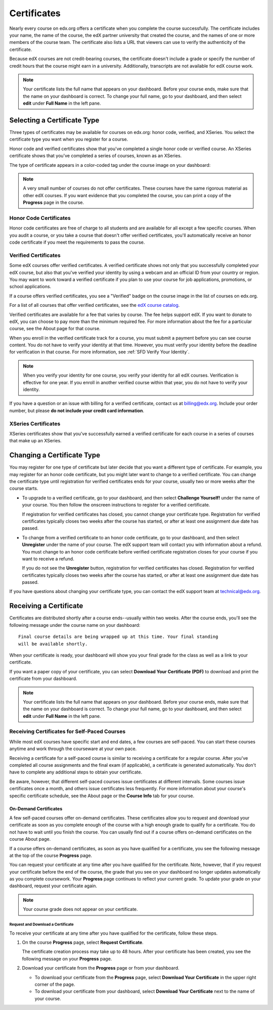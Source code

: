 .. _Certificates:

##############################
Certificates
##############################

Nearly every course on edx.org offers a certificate when you complete the
course successfully. The certificate includes your name, the name of the
course, the edX partner university that created the course, and the names of
one or more members of the course team. The certificate also lists a URL that
viewers can use to verify the authenticity of the certificate.

.. image:: ../../shared/students/Images/SFD_HCCert.png
   :width: 500
   :alt: Example edX honor code certificate

Because edX courses are not credit-bearing courses, the certificate doesn't
include a grade or specify the number of credit hours that the course might
earn in a university. Additionally, transcripts are not available for edX
course work.

.. note:: Your certificate lists the full name that appears on your dashboard. 
  Before your course ends, make sure that the name on your dashboard is correct. 
  To change your full name, go to your dashboard, and then select **edit** under 
  **Full Name** in the left pane.

****************************
Selecting a Certificate Type
****************************

Three types of certificates may be available for courses on edx.org: honor
code, verified, and XSeries. You select the certificate type you want when you
register for a course.

Honor code and verified certificates show that you've completed a single honor
code or verified course. An XSeries certificate shows that you've completed a
series of courses, known as an XSeries.

The type of certificate appears in a color-coded tag under the course image on
your dashboard:

.. image:: ../../shared/students/Images/Dashboard_CertTypes.png
   :width: 500
   :alt: Dashboard with color indications for audit, honor code, and verified courses


.. note:: A very small number of courses do not offer certificates. These courses 
  have the same rigorous material as other edX courses. If you want evidence
  that you completed the course, you can print a copy of the **Progress** page
  in the course.

.. _SFD Honor Code Certificates:

=========================
Honor Code Certificates
=========================

Honor code certificates are free of charge to all students and are available
for all except a few specific courses. When you audit a course, or you take a
course that doesn't offer verified certificates, you'll automatically receive
an honor code certificate if you meet the requirements to pass the course.

.. image:: ../../shared/students/Images/SFD_HCCert.png
   :width: 500
   :alt: Example edX honor code certificate

.. _SFD Verified Certificates:

=========================
Verified Certificates
=========================

Some edX courses offer verified certificates. A verified certificate shows not
only that you successfully completed your edX course, but also that you've
verified your identity by using a webcam and an official ID from your country
or region. You may want to work toward a verified certificate if you plan to
use your course for job applications, promotions, or school applications.

.. image:: ../../shared/students/Images/SFD_VerCert.png
   :width: 500
   :alt: Example edX verified certificate

If a course offers verified certificates, you see a "Verified" badge on the
course image in the list of courses on edx.org.

.. image:: ../../shared/students/Images/SFD_VerifiedBadge.png
   :width: 200
   :alt: Image of DemoX course listing with a verified badge

For a list of all courses that offer verified certificates, see the `edX
course catalog <https://www.edx.org/course-
list/allschools/verified/allcourses>`_.

Verified certificates are available for a fee that varies by course. The fee
helps support edX. If you want to donate to edX, you can choose to pay more
than the minimum required fee. For more information about the fee for a
particular course, see the About page for that course.

When you enroll in the verified certificate track for a course, you must
submit a payment before you can see course content. You do not have to verify
your identity at that time. However, you must verify your identity before the
deadline for verification in that course. For more information, see :ref:`SFD
Verify Your Identity`.

.. note:: When you verify your identity for one course, you verify your 
 identity for all edX courses. Verification is effective for one year. If
 you enroll in another verified course within that year, you do not have to
 verify your identity.

If you have a question or an issue with billing for a verified certificate,
contact us at `billing@edx.org <mailto://billing@edx.org>`_. Include your
order number, but please **do not include your credit card information**.

=========================
XSeries Certificates
=========================

XSeries certificates show that you've successfully earned a verified certificate
for each course in a series of courses that make up an XSeries.

****************************
Changing a Certificate Type
****************************

You may register for one type of certificate but later decide that you want a
different type of certificate. For example, you may register for an honor code
certificate, but you might later want to change to a verified certificate. You
can change the certificate type until registration for verified certificates
ends for your course, usually two or more weeks after the course starts.

* To upgrade to a verified certificate, go to your dashboard, and then select
  **Challenge Yourself!** under the name of your course. You then follow
  the onscreen instructions to register for a verified certificate.

  If registration for verified certificates has closed, you cannot change your
  certificate type. Registration for verified certificates typically closes
  two weeks after the course has started, or after at least one assignment due
  date has passed.

* To change from a verified certificate to an honor code certificate, go to
  your dashboard, and then select **Unregister** under the name of your
  course. The edX support team will contact you with information about a
  refund. You must change to an honor code certificate before verified
  certificate registration closes for your course if you want to receive a
  refund.

  If you do not see the **Unregister** button, registration for verified
  certificates has closed. Registration for verified certificates typically
  closes two weeks after the course has started, or after at least one
  assignment due date has passed.

If you have questions about changing your certificate type, you can contact
the edX support team at `technical@edx.org <mailto://technical@edx.org>`_.

*************************
Receiving a Certificate
*************************

Certificates are distributed shortly after a course ends--usually within two
weeks. After the course ends, you'll see the following message under the course
name on your dashboard:

::

  Final course details are being wrapped up at this time. Your final standing
  will be available shortly.

When your certificate is ready, your dashboard will show you your final grade
for the class as well as a link to your certificate.

.. image:: ../../shared/students/Images/SFD_Cert_DownloadButton.png
   :width: 500
   :alt: Dashboard with course name, grade, and link to certificate

If you want a paper copy of your certificate, you can select **Download Your
Certificate (PDF)** to download and print the certificate from your dashboard.

.. note:: Your certificate lists the full name that appears on your dashboard. 
  Before your course ends, make sure that the name on your dashboard is correct. 
  To change your full name, go to your dashboard, and then select **edit** under 
  **Full Name** in the left pane.

=============================================
Receiving Certificates for Self-Paced Courses
=============================================

While most edX courses have specific start and end dates, a few courses are
self-paced. You can start these courses anytime and work through the
courseware at your own pace.

Receiving a certificate for a self-paced course is similar to receiving a
certificate for a regular course. After you've completed all course
assignments and the final exam (if applicable), a certificate is generated
automatically. You don't have to complete any additional steps to obtain your
certificate.

Be aware, however, that different self-paced courses issue certificates at
different intervals. Some courses issue certificates once a month, and others
issue certificates less frequently. For more information about your course's
specific certificate schedule, see the About page or the **Course Info** tab
for your course.

.. _SFD On Demand Certificates: 

On-Demand Certificates
*********************************

A few self-paced courses offer on-demand certificates. These certificates
allow you to request and download your certificate as soon as you complete
enough of the course with a high enough grade to qualify for a certificate.
You do not have to wait until you finish the course. You can usually find out
if a course offers on-demand certificates on the course About page.

If a course offers on-demand certificates, as soon as you have qualified for a
certificate, you see the following message at the top of the course
**Progress** page.

.. image:: ../../shared/students/Images/SFD_Cert_QualifiedOnDemand.png
  :width: 500
  :alt: Image of the top of a Progress page, with the text "Congratulations,
      you've qualified for a certificate!"

You can request your certificate at any time after you have qualified for the
certificate. Note, however, that if you request your certificate before the
end of the course, the grade that you see on your dashboard no longer updates
automatically as you complete coursework. Your **Progress** page continues to
reflect your current grade. To update your grade on your dashboard, request
your certificate again.

.. note:: Your course grade does not appear on your certificate.


.. _Request Download Certificate:

Request and Download a Certificate
====================================

To receive your certificate at any time after you have qualified for the
certificate, follow these steps.

#. On the course **Progress** page, select **Request Certificate**.

   The certificate creation process may take up to 48 hours. After your
   certificate has been created, you see the following message on your
   **Progress** page.

   .. image:: ../../shared/students/Images/SFD_Certs_CertificateAvailable.png
    :width: 500
    :alt: Image of a message with the following text: "Your certificate is
        available. You can now download your certificate as a PDF here or on
        your dashboard."

#. Download your certificate from the **Progress** page or from your dashboard.

   * To download your certificate from the **Progress** page, select
     **Download Your Certificate** in the upper right corner of the page.

   * To download your certificate from your dashboard, select **Download Your
     Certificate** next to the name of your course.